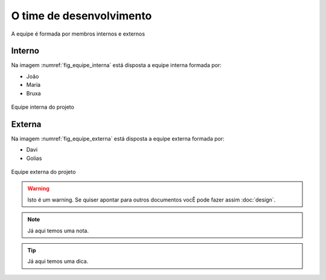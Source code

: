O time de desenvolvimento
=========================

A equipe é formada por membros internos e externos

Interno
********
Na imagem :numref:`fig_equipe_interna` está disposta a equipe interna formada por:

* João
* Maria
* Bruxa

.. _fig_equipe_interna:

.. figure:: ./images/joao_maria_bruxa.jpg
    :width: 700px
    :align: center
    :height: 500px
    :alt: alternate text
    :figclass: align-center

    Equipe interna do projeto


Externa
********
Na imagem :numref:`fig_equipe_externa` está disposta a equipe externa formada por:

* Davi
* Golias

.. _fig_equipe_externa:

.. figure:: ./images/davi_golias.jpg
    :width: 700px
    :align: center
    :height: 500px
    :alt: alternate text
    :figclass: align-center

    Equipe externa do projeto

.. warning::
    Isto é um warning. Se quiser apontar para outros documentos vocÊ pode fazer assim :doc:`design`.


.. note::
    Já aqui temos uma nota.

.. tip::
    Já aqui temos uma dica.
